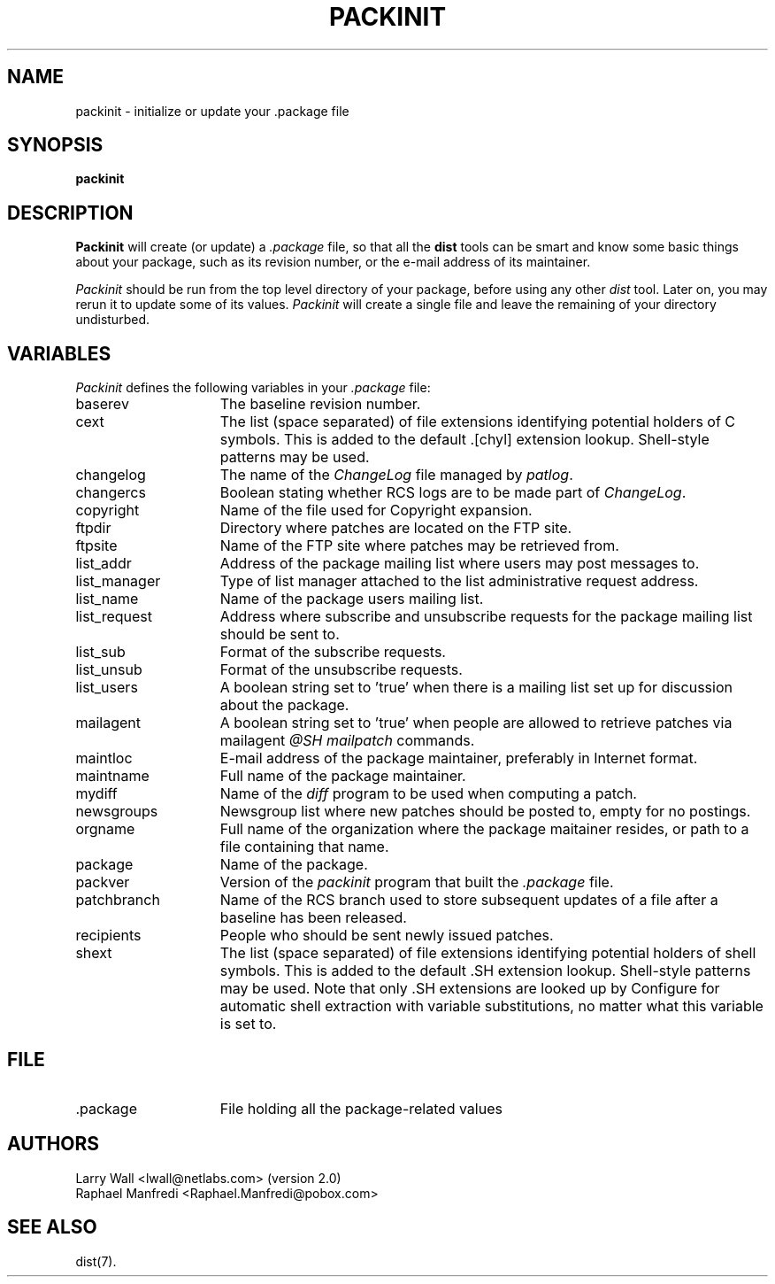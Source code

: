 .\" $Id$
.\"
.\"  Copyright (c) 1991-1997, 2004-2006, Raphael Manfredi
.\"
.\"  You may redistribute only under the terms of the Artistic Licence,
.\"  as specified in the README file that comes with the distribution.
.\"  You may reuse parts of this distribution only within the terms of
.\"  that same Artistic Licence; a copy of which may be found at the root
.\"  of the source tree for dist 4.0.
.\"
.\" $Log: packinit.man,v $
.\" Revision 3.0.1.4  1995/07/25  13:31:38  ram
.\" patch56: fixed a typo
.\"
.\" Revision 3.0.1.3  1995/05/12  11:57:38  ram
.\" patch54: updated my e-mail address
.\"
.\" Revision 3.0.1.2  1994/10/29  15:45:17  ram
.\" patch36: added new variables cext, shext, changelog and changercs
.\"
.\" Revision 3.0.1.1  1994/01/24  13:54:31  ram
.\" patch16: now documents variables set in .package by packinit
.\"
.\" Revision 3.0  1993/08/18  12:04:06  ram
.\" Baseline for dist 3.0 netwide release.
.\"
.\"
.TH PACKINIT 1 ram
.SH NAME
packinit \- initialize or update your .package file
.SH SYNOPSIS
.B packinit
.SH DESCRIPTION
.B Packinit
will create (or update) a \fI.package\fR file, so that all the
.B dist
tools can be smart and know some basic things about your package,
such as its revision number, or the e-mail address of its maintainer.
.PP
.I Packinit
should be run from the top level directory of your package, before
using any other \fIdist\fR tool. Later on, you may rerun it to
update some of its values.
.I Packinit
will create a single file and leave the remaining of
your directory undisturbed.
.SH VARIABLES
.I Packinit
defines the following variables in your \fI.package\fR file:
.TP 15
.PD 0
baserev
The baseline revision number.
.TP
cext
The list (space separated) of file extensions identifying potential holders of
C symbols. This is added to the default .[chyl] extension lookup.
Shell-style patterns may be used.
.TP
changelog
The name of the \fIChangeLog\fR file managed by \fIpatlog\fR.
.TP
changercs
Boolean stating whether RCS logs are to be made part of \fIChangeLog\fR.
.TP
copyright
Name of the file used for Copyright expansion.
.TP
ftpdir
Directory where patches are located on the FTP site.
.TP
ftpsite
Name of the FTP site where patches may be retrieved from.
.TP
list_addr
Address of the package mailing list where users may post messages to.
.TP
list_manager
Type of list manager attached to the list administrative request address.
.TP
list_name
Name of the package users mailing list.
.TP
list_request
Address where subscribe and unsubscribe requests for the package mailing
list should be sent to.
.TP
list_sub
Format of the subscribe requests.
.TP
list_unsub
Format of the unsubscribe requests.
.TP
list_users
A boolean string set to 'true' when there is a mailing list set up for
discussion about the package.
.TP
mailagent
A boolean string set to 'true' when people are allowed to retrieve
patches via mailagent \fI@SH mailpatch\fR commands.
.TP
maintloc
E-mail address of the package maintainer, preferably in Internet format.
.TP
maintname
Full name of the package maintainer.
.TP
mydiff
Name of the \fIdiff\fR program to be used when computing a patch.
.TP
newsgroups
Newsgroup list where new patches should be posted to, empty for no
postings.
.TP
orgname
Full name of the organization where the package maitainer resides, or
path to a file containing that name.
.TP
package
Name of the package.
.TP
packver
Version of the \fIpackinit\fR program that built the \fI.package\fR file.
.TP
patchbranch
Name of the RCS branch used to store subsequent updates of a file after
a baseline has been released.
.TP
recipients
People who should be sent newly issued patches.
.TP
shext
The list (space separated) of file extensions identifying potential holders of
shell symbols. This is added to the default .SH extension lookup.
Shell-style patterns may be used. Note that only .SH extensions are looked
up by Configure for automatic shell extraction with variable substitutions,
no matter what this variable is set to.
.PD
.SH FILE
.TP 15
\&.package
File holding all the package-related values
.SH AUTHORS
Larry Wall <lwall@netlabs.com> (version 2.0)
.br
Raphael Manfredi <Raphael.Manfredi@pobox.com>
.SH "SEE ALSO"
dist(7).
